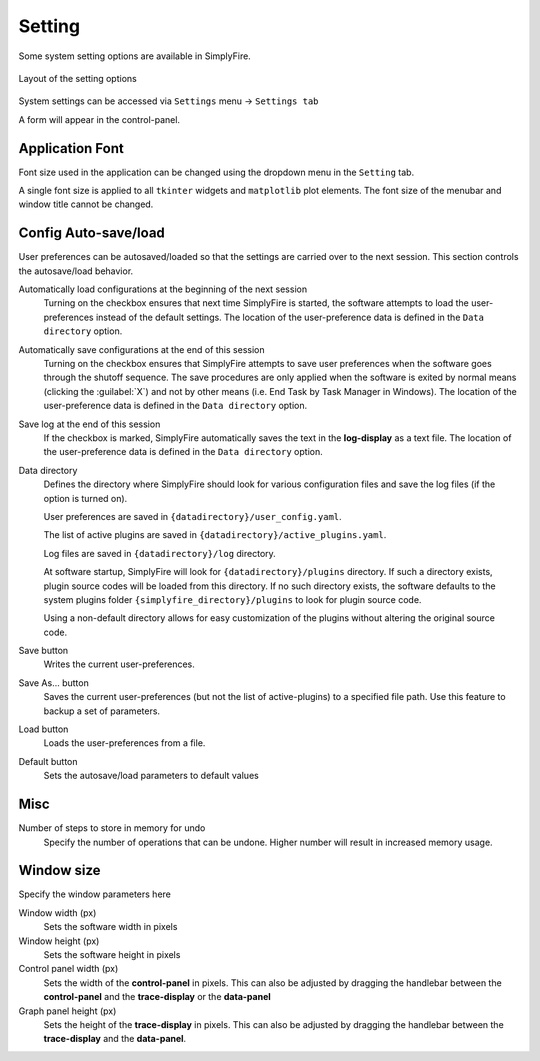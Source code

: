Setting
=========

Some system setting options are available in SimplyFire.

.. figure:: /_static/img/settings.png
  :align: center

  Layout of the setting options

System settings can be accessed via ``Settings`` menu -> ``Settings tab``

A form will appear in the control-panel.

Application Font
------------------
Font size used in the application can be changed using
the dropdown menu in the ``Setting`` tab.

A single font size is applied to all ``tkinter`` widgets and ``matplotlib``
plot elements.
The font size of the menubar and window title cannot be changed.


Config Auto-save/load
-----------------------
User preferences can be autosaved/loaded so that the settings are
carried over to the next session.
This section controls the autosave/load behavior.

Automatically load configurations at the beginning of the next session
  Turning on the checkbox ensures that next time SimplyFire is started,
  the software attempts to load the user-preferences
  instead of the default settings.
  The location of the user-preference data is defined in the ``Data directory``
  option.

Automatically save configurations at the end of this session
  Turning on the checkbox ensures that SimplyFire attempts to save user
  preferences when the software goes through the shutoff sequence.
  The save procedures are only applied when the software is exited by normal
  means (clicking the :guilabel:`X`) and not by other means (i.e. End Task
  by Task Manager in Windows).
  The location of the user-preference data is defined in the ``Data directory``
  option.

Save log at the end of this session
  If the checkbox is marked, SimplyFire automatically saves the text in the
  **log-display** as a text file.
  The location of the user-preference data is defined in the ``Data directory``
  option.

Data directory
  Defines the directory where SimplyFire should look for various configuration
  files and save the log files (if the option is turned on).

  User preferences are saved in ``{datadirectory}/user_config.yaml``.

  The list of active plugins are saved in ``{datadirectory}/active_plugins.yaml``.

  Log files are saved in ``{datadirectory}/log`` directory.

  At software startup, SimplyFire will look for ``{datadirectory}/plugins``
  directory.
  If such a directory exists, plugin source codes will be loaded
  from this directory.
  If no such directory exists, the software defaults to the system
  plugins folder ``{simplyfire_directory}/plugins`` to look for plugin source
  code.

  Using a non-default directory allows for easy customization of the
  plugins without altering the original source code.

Save button
  Writes the current user-preferences.

Save As... button
  Saves the current user-preferences (but not the list of active-plugins)
  to a specified file path.
  Use this feature to backup a set of parameters.

Load button
  Loads the user-preferences from a file.

Default button
  Sets the autosave/load parameters to default values

Misc
-----
Number of steps to store in memory for undo
  Specify the number of operations that can be undone.
  Higher number will result in increased memory usage.

Window size
-------------
Specify the window parameters here

Window width (px)
  Sets the software width in pixels

Window height (px)
  Sets the software height in pixels

Control panel width (px)
  Sets the width of the **control-panel** in pixels.
  This can also be adjusted by dragging the handlebar between the
  **control-panel** and the **trace-display** or the **data-panel**

Graph panel height (px)
  Sets the height of the **trace-display** in pixels.
  This can also be adjusted by dragging the handlebar between
  the **trace-display** and the **data-panel**.
